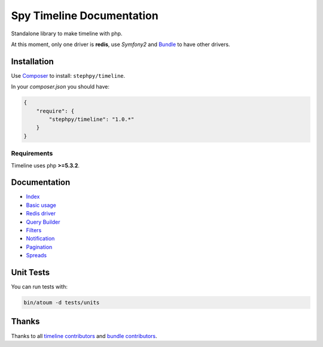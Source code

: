Spy Timeline Documentation
==========================

.. image:: https://secure.travis-ci.org/stephpy/timeline.png?branch=master
   :target: http://travis-ci.org/stephpy/timeline

Standalone library to make timeline with php.

At this moment, only one driver is **redis**, use `Symfony2` and `Bundle <https://github.com/stephpy/TimelineBundle>`_ to have other drivers.

Installation
------------
Use `Composer <https://github.com/composer/composer/>`_ to install: ``stephpy/timeline``.

In your `composer.json` you should have:

.. code-block:: yaml

    {
        "require": {
            "stephpy/timeline": "1.0.*"
        }
    }

Requirements
~~~~~~~~~~~~

Timeline uses php **>=5.3.2**.

Documentation
-------------

- `Index <https://github.com/stephpy/timeline/tree/master/README.rst>`_
- `Basic usage <https://github.com/stephpy/timeline/tree/master/doc/basic_usage.rst>`_
- `Redis driver <https://github.com/stephpy/timeline/tree/master/doc/drivers/redis.rst>`_
- `Query Builder <https://github.com/stephpy/timeline/tree/master/doc/query_builder.rst>`_
- `Filters <https://github.com/stephpy/timeline/tree/master/doc/filter.rst>`_
- `Notification <https://github.com/stephpy/timeline/tree/master/doc/notification.rst>`_
- `Pagination <https://github.com/stephpy/timeline/tree/master/doc/pagination.rst>`_
- `Spreads <https://github.com/stephpy/timeline/tree/master/doc/spread.rst>`_

Unit Tests
----------

You can run tests with:

.. code-block:: sh

    bin/atoum -d tests/units

Thanks
------
Thanks to all `timeline contributors <https://github.com/stephpy/timeline/graphs/contributors>`_ and `bundle contributors <https://github.com/stephpy/TimelineBundle/graphs/contributors>`_.
